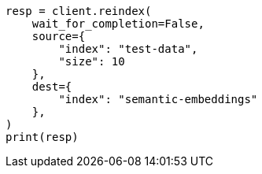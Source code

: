 // This file is autogenerated, DO NOT EDIT
// search/search-your-data/semantic-text-hybrid-search:76

[source, python]
----
resp = client.reindex(
    wait_for_completion=False,
    source={
        "index": "test-data",
        "size": 10
    },
    dest={
        "index": "semantic-embeddings"
    },
)
print(resp)
----
